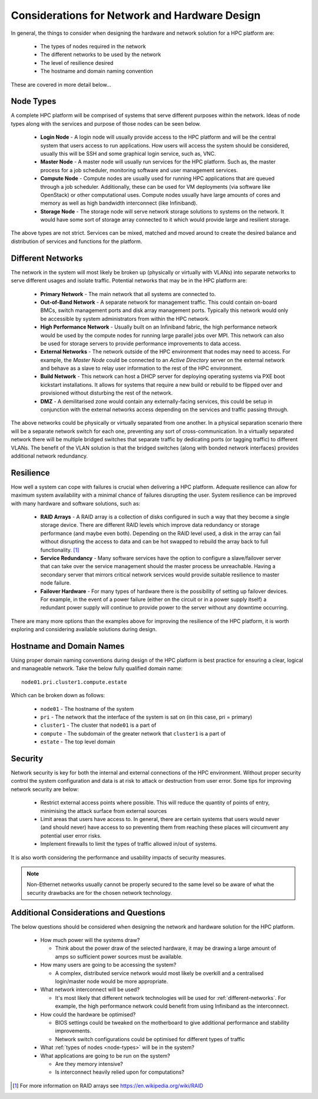 .. _network-hardware-considerations:

Considerations for Network and Hardware Design
==============================================

In general, the things to consider when designing the hardware and network solution for a HPC platform are:

  - The types of nodes required in the network
  - The different networks to be used by the network
  - The level of resilience desired
  - The hostname and domain naming convention
  
These are covered in more detail below...

.. _node-types:

Node Types
----------

A complete HPC platform will be comprised of systems that serve different purposes within the network. Ideas of node types along with the services and purpose of those nodes can be seen below.

  - **Login Node** - A login node will usually provide access to the HPC platform and will be the central system that users access to run applications. How users will access the system should be considered, usually this will be SSH and some graphical login service, such as, VNC.
  - **Master Node** - A master node will usually run services for the HPC platform. Such as, the master process for a job scheduler, monitoring software and user management services.
  - **Compute Node** - Compute nodes are usually used for running HPC applications that are queued through a job scheduler. Additionally, these can be used for VM deployments (via software like OpenStack) or other computational uses. Compute nodes usually have large amounts of cores and memory as well as high bandwidth interconnect (like Infiniband).
  - **Storage Node** - The storage node will serve network storage solutions to systems on the network. It would have some sort of storage array connected to it which would provide large and resilient storage.

The above types are not strict. Services can be mixed, matched and moved around to create the desired balance and distribution of services and functions for the platform.

.. _different-networks:

Different Networks
------------------

The network in the system will most likely be broken up (physically or virtually with VLANs) into separate networks to serve different usages and isolate traffic. Potential networks that may be in the HPC platform are:

  - **Primary Network** - The main network that all systems are connected to.
  - **Out-of-Band Network** - A separate network for management traffic. This could contain on-board BMCs, switch management ports and disk array management ports. Typically this network would only be accessible by system administrators from within the HPC network.
  - **High Performance Network** - Usually built on an Infiniband fabric, the high performance network would be used by the compute nodes for running large parallel jobs over MPI. This network can also be used for storage servers to provide performance improvements to data access.
  - **External Networks** - The network outside of the HPC environment that nodes may need to access. For example, the *Master Node* could be connected to an *Active Directory* server on the external network and behave as a slave to relay user information to the rest of the HPC environment. 
  - **Build Network** - This network can host a DHCP server for deploying operating systems via PXE boot kickstart installations. It allows for systems that require a new build or rebuild to be flipped over and provisioned without disturbing the rest of the network.
  - **DMZ** - A demilitarised zone would contain any externally-facing services, this could be setup in conjunction with the external networks access depending on the services and traffic passing through.

The above networks could be physically or virtually separated from one another. In a physical separation scenario there will be a separate network switch for each one, preventing any sort of cross-communication. In a virtually separated network there will be multiple bridged switches that separate traffic by dedicating ports (or tagging traffic) to different VLANs. The benefit of the VLAN solution is that the bridged switches (along with bonded network interfaces) provides additional network redundancy.

Resilience
----------

How well a system can cope with failures is crucial when delivering a HPC platform. Adequate resilience can allow for maximum system availability with a minimal chance of failures disrupting the user. System resilience can be improved with many hardware and software solutions, such as:

  - **RAID Arrays** - A RAID array is a collection of disks configured in such a way that they become a single storage device. There are different RAID levels which improve data redundancy or storage performance (and maybe even both). Depending on the RAID level used, a disk in the array can fail without disrupting the access to data and can be hot swapped to rebuild the array back to full functionality. [#f1]_
  - **Service Redundancy** - Many software services have the option to configure a slave/failover server that can take over the service management should the master process be unreachable. Having a secondary server that mirrors critical network services would provide suitable resilience to master node failure. 
  - **Failover Hardware** - For many types of hardware there is the possibility of setting up failover devices. For example, in the event of a power failure (either on the circuit or in a power supply itself) a redundant power supply will continue to provide power to the server without any downtime occurring. 

There are many more options than the examples above for improving the resilience of the HPC platform, it is worth exploring and considering available solutions during design.

Hostname and Domain Names
-------------------------

Using proper domain naming conventions during design of the HPC platform is best practice for ensuring a clear, logical and manageable network. Take the below fully qualified domain name::

  node01.pri.cluster1.compute.estate

Which can be broken down as follows:

  - ``node01`` - The hostname of the system
  - ``pri`` - The network that the interface of the system is sat on (in this case, pri = primary)
  - ``cluster1`` - The cluster that ``node01`` is a part of
  - ``compute`` - The subdomain of the greater network that ``cluster1`` is a part of
  - ``estate`` - The top level domain 

Security
--------

Network security is key for both the internal and external connections of the HPC environment. Without proper security control the system configuration and data is at risk to attack or destruction from user error. Some tips for improving network security are below:

  - Restrict external access points where possible. This will reduce the quantity of points of entry, minimising the attack surface from external sources
  - Limit areas that users have access to. In general, there are certain systems that users would never (and should never) have access to so preventing them from reaching these places will circumvent any potential user error risks.
  - Implement firewalls to limit the types of traffic allowed in/out of systems.

It is also worth considering the performance and usability impacts of security measures.

.. note:: Non-Ethernet networks usually cannot be properly secured to the same level so be aware of what the security drawbacks are for the chosen network technology.

Additional Considerations and Questions
---------------------------------------

The below questions should be considered when designing the network and hardware solution for the HPC platform.

  - How much power will the systems draw?

    - Think about the power draw of the selected hardware, it may be drawing a large amount of amps so sufficient power sources must be available. 

  - How many users are going to be accessing the system?
  
    - A complex, distributed service network would most likely be overkill and a centralised login/master node would be more appropriate.

  - What network interconnect will be used?
  
    - It's most likely that different network technologies will be used for :ref:`different-networks`. For example, the high performance network could benefit from using Infiniband as the interconnect. 

  - How could the hardware be optimised?
  
    - BIOS settings could be tweaked on the motherboard to give additional performance and stability improvements.
    - Network switch configurations could be optimised for different types of traffic

  - What :ref:`types of nodes <node-types>` will be in the system?
  - What applications are going to be run on the system?
  
    - Are they memory intensive?
    - Is interconnect heavily relied upon for computations?

.. [#f1] For more information on RAID arrays see https://en.wikipedia.org/wiki/RAID